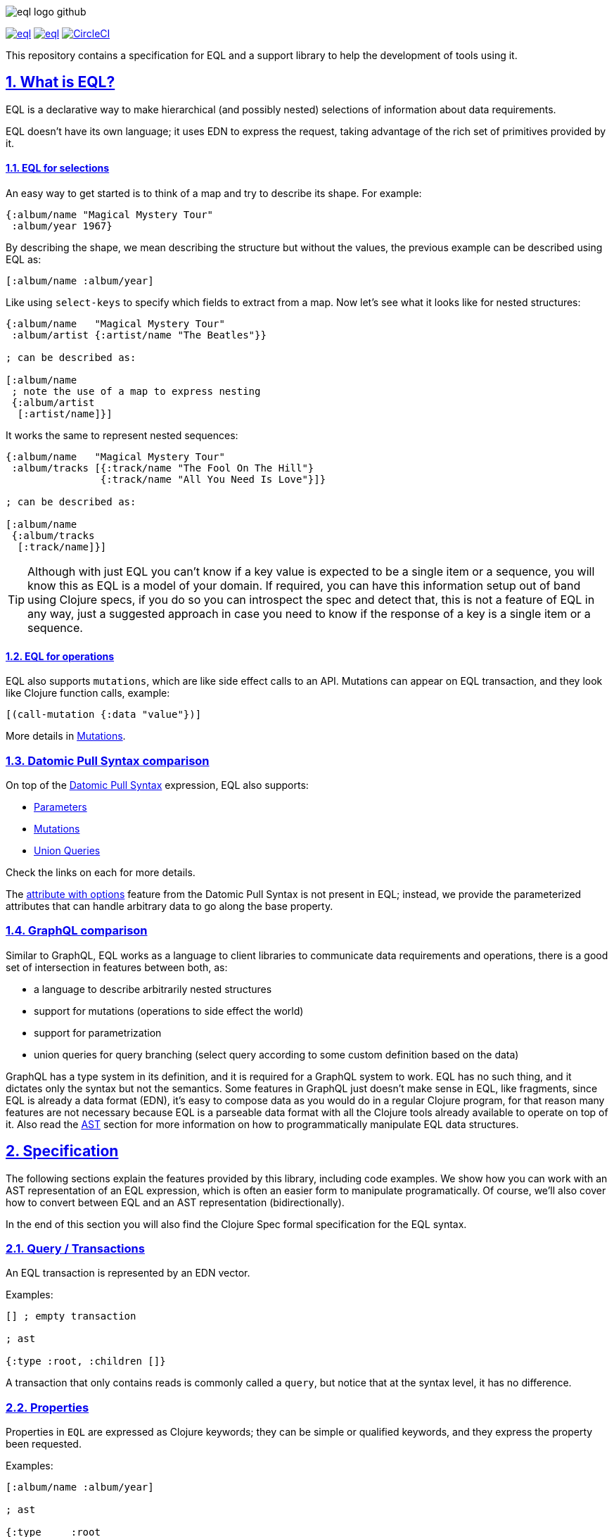 :source-highlighter: coderay
:source-language: clojure
:toc:
:toc-placement: preamble
:sectlinks:
:sectanchors:
:sectnums:
ifdef::env-github,env-cljdoc[]
:tip-caption: :bulb:
:note-caption: :information_source:
:important-caption: :heavy_exclamation_mark:
:caution-caption: :fire:
:warning-caption: :warning:
endif::[]

image:./assets/eql_logo_github.png[]

image:https://img.shields.io/clojars/v/edn-query-language/eql.svg[link=https://clojars.org/edn-query-language/eql]
image:https://cljdoc.xyz/badge/edn-query-language/eql[link=https://cljdoc.xyz/d/edn-query-language/eql/CURRENT]
image:https://circleci.com/gh/edn-query-language/eql/tree/master.svg?style=svg["CircleCI", link="https://circleci.com/gh/edn-query-language/eql/tree/master"]

This repository contains a specification for EQL and a support library to help the development
of tools using it.

== What is EQL?

EQL is a declarative way to make hierarchical (and possibly nested) selections of information about data requirements.

EQL doesn't have its own language; it uses EDN to express the request, taking advantage of
the rich set of primitives provided by it.

==== EQL for selections

An easy way to get started is to think of a map and try to describe its shape. For example:

[source,clojure]
----
{:album/name "Magical Mystery Tour"
 :album/year 1967}
----

By describing the shape, we mean describing the structure but without the values, the previous example can be described using EQL as:

[source,clojure]
----
[:album/name :album/year]
----

Like using `select-keys` to specify which fields to extract from a map. Now let's see
what it looks like for nested structures:

[source,clojure]
----
{:album/name   "Magical Mystery Tour"
 :album/artist {:artist/name "The Beatles"}}

; can be described as:

[:album/name
 ; note the use of a map to express nesting
 {:album/artist
  [:artist/name]}]
----

It works the same to represent nested sequences:

[source,clojure]
----
{:album/name   "Magical Mystery Tour"
 :album/tracks [{:track/name "The Fool On The Hill"}
                {:track/name "All You Need Is Love"}]}

; can be described as:

[:album/name
 {:album/tracks
  [:track/name]}]
----

TIP: Although with just EQL you can't know if a key value is expected to be a single item or a sequence, you
will know this as EQL is a model of your domain. If required, you can have this information setup out of band
using Clojure specs, if you do so you can introspect the spec and detect that, this is not a feature of EQL in
any way, just a suggested approach in case you need to know if the response of a key is a single item or a sequence.

==== EQL for operations

EQL also supports `mutations`, which are like side effect calls to an API. Mutations can
appear on EQL transaction, and they look like Clojure function calls, example:

[source,clojure]
----
[(call-mutation {:data "value"})]
----

More details in <<Mutations>>.

=== Datomic Pull Syntax comparison

On top of the link:https://docs.datomic.com/on-prem/pull.html[Datomic Pull Syntax] expression, EQL also supports:

- <<Parameters>>
- <<Mutations>>
- <<Unions,Union Queries>>

Check the links on each for more details.

The link:https://docs.datomic.com/on-prem/pull.html#attribute-with-options[attribute with options] feature
from the Datomic Pull Syntax is not present in EQL; instead, we provide the parameterized
attributes that can handle arbitrary data to go along the base property.

=== GraphQL comparison

Similar to GraphQL, EQL works as a language to client libraries to communicate data requirements and operations,
there is a good set of intersection in features between both, as:

- a language to describe arbitrarily nested structures
- support for mutations (operations to side effect the world)
- support for parametrization
- union queries for query branching (select query according to some custom definition based on the data)

GraphQL has a type system in its definition, and it is required for a GraphQL system to work. EQL has
no such thing, and it dictates only the syntax but not the semantics. Some features in
GraphQL just doesn't make sense in EQL, like fragments, since EQL is already a data format (EDN),
it's easy to compose data as you would do in a regular Clojure program, for that reason
many features are not necessary because EQL is a parseable data format with all the Clojure
tools already available to operate on top of it. Also read the <<AST Encode/Decode,AST>> section for more information
on how to programmatically manipulate EQL data structures.

== Specification

The following sections explain the features provided by this library, including code examples.
We show how you can work with an AST representation of an EQL expression, which is often
an easier form to manipulate programatically. Of course, we'll also cover how to convert
between EQL and an AST representation (bidirectionally).

In the end of this section you will also find the Clojure Spec formal specification
for the EQL syntax.

=== Query / Transactions

An EQL transaction is represented by an EDN vector.

Examples:

[source,clojure]
----
[] ; empty transaction

; ast

{:type :root, :children []}
----

A transaction that only contains reads is commonly called a `query`, but notice that
at the syntax level, it has no difference.

=== Properties

Properties in `EQL` are expressed as Clojure keywords; they can be simple or qualified
keywords, and they express the property been requested.

Examples:

[source,clojure]
----
[:album/name :album/year]

; ast

{:type     :root
 :children [{:type :prop, :dispatch-key :album/name, :key :album/name}
            {:type :prop, :dispatch-key :album/year, :key :album/year}]}
----

=== Joins

Joins are used to describe nesting in the request transaction. They are represented as
EDN maps, always with a single entry, the entry key is the property to join on, and the
entry value is a sub-query to run.

Examples:

[source,clojure]
----
[{:favorite-albums
  [:album/name :album/year]}]

; ast

{:type     :root
 :children [{:type         :join
             :dispatch-key :favorite-albums
             :key          :favorite-albums
             :query        [:album/name :album/year]
             :children     [{:type :prop, :dispatch-key :album/name, :key :album/name}
                            {:type :prop, :dispatch-key :album/year, :key :album/year}]}]}
----

Nested joins example:

[source,clojure]
----
[{:favorite-albums
  [:album/name :album/year
   {:album/tracks
    [:track/name
     :track/duration]}]}]

; ast

{:type :root
 :children
 [{:type         :join
   :dispatch-key :favorite-albums
   :key          :favorite-albums

   :query        [:album/name
                  :album/year
                  {:album/tracks [:track/name :track/duration]}]

   :children     [{:type :prop, :dispatch-key :album/name, :key :album/name}
                  {:type :prop, :dispatch-key :album/year, :key :album/year}
                  {:type         :join
                   :dispatch-key :album/tracks
                   :key          :album/tracks
                   :query        [:track/name :track/duration]
                   :children     [{:type :prop, :dispatch-key :track/name, :key :track/name}
                                  {:type         :prop
                                   :dispatch-key :track/duration
                                   :key          :track/duration}]}]}]}
----

=== Idents

Idents are represented by a vector with two elements, where the first is a keyword and
the second can be anything. They are like link:http://blog.datomic.com/2014/02/datomic-lookup-refs.html[lookup refs on Datomic],
in general, they can provide an address-like thing, and their use and semantic might
vary from system to system.

Examples:

[source,clojure]
----
[[:customer/id 123]]

; ast

{:type :root
 :children [{:type :prop, :dispatch-key :customer/id, :key [:customer/id 123]}]}
----

Note that this time in the AST the `:dispatch-key` and `:key` got different values this
time, the `:dispatch-key` been just the `ident key` while the `:key` contains the
full thing.

It's common to use an ident as a join key to start a query for some entity:

[source,clojure]
----
[{[:customer/id 123]
  [:customer/name :customer/email]}]

; ast

{:type     :root
 :children [{:type         :join
             :dispatch-key :customer/id
             :key          [:customer/id 123]
             :query        [:customer/name :customer/email]
             :children     [{:type :prop, :dispatch-key :customer/name, :key :customer/name}
                            {:type         :prop
                             :dispatch-key :customer/email
                             :key          :customer/email}]}]}
----

=== Parameters

EQL properties, joins, and idents have support for parameters. This allows the
query to provide an extra dimension of information about the requested data. A parameter
is expressed by wrapping the thing with an EDN list, like so:

[source,clojure]
----
; without params
[:foo]

; with params
[(:foo {:with "params"})]

; ast

{:type     :root
 :children [{:type         :prop
             :dispatch-key :foo
             :key          :foo
             :params       {:with "params"}
             :meta         {:line 1, :column 15}}]}
----

Note on the AST side it gets a new `:params` key. Params *must* always be maps, the
map values can be anything. Here are more examples of adding parameters to queries:

[source,clojure]
----
; ident with params

[([:ident "value"] {:with "param"})]

{:type     :root
 :children [{:type         :prop
             :dispatch-key :ident
             :key          [:ident "value"]
             :params       {:with "param"}
             :meta         {:line 1, :column 15}}]}

; join with params wrap the key with the list

[{(:join-key {:with "params"})
  [:sub-query]}]

{:type     :root
 :children [{:type         :join
             :dispatch-key :join-key
             :key          :join-key
             :params       {:with "params"}
             :meta         {:line 1, :column 16}
             :query        [:sub-query]
             :children     [{:type         :prop
                             :dispatch-key :sub-query
                             :key          :sub-query}]}]}

; ident join with params

[{([:ident "value"] {:with "params"})
  [:sub-query]}]

{:type     :root
 :children [{:type         :join
             :dispatch-key :ident
             :key          [:ident "value"]
             :params       {:with "params"}
             :meta         {:line 1 :column 16}
             :query        [:sub-query]
             :children     [{:type         :prop
                             :dispatch-key :sub-query
                             :key          :sub-query}]}]}

; alternate syntax to add params on joins (wrap the entire map, AST result is the same)

[({:join-key
   [:sub-query]}
  {:with "params"})]

{:type     :root
 :children [{:type         :join
             :dispatch-key :join-key
             :key          :join-key
             :params       {:with "params"}
             :meta         {:line 1, :column 16}
             :query        [:sub-query]
             :children     [{:type         :prop
                             :dispatch-key :sub-query
                             :key          :sub-query}]}]}
----

WARNING: You'll need to use quote and unquote in CLJ files for calls, otherwise the lists will be evaluated as Clojure calls. Quote is not necessary in EDN files.

=== Query Meta

Metadata can be stored on a query. The AST will encode the metadata so that transformations to/from an AST can preserve it.

[source,clojure]
----
(with-meta [] {:meta "data"})

; ast

{:type :root, :children [], :meta {:meta "data"}}
----

=== Unions

In EQL unions are used to specify polymorphic requirements, that means depending on some
condition a different query might be chosen to fulfill the requirements. For example,
a messaging app may have a single list, and each entry on the chat log can be a `message`,
`audio` or `photo`, each having its own query requirement. Here it is in code:

[source,clojure]
----
; message query
[:message/id :message/text :chat.entry/timestamp]

; audio query
[:audio/id :audio/url :audio/duration :chat.entry/timestamp]

; photo query
[:photo/id :photo/url :photo/width :photo/height :chat.entry/timestamp]

; list query
[{:chat/entries ???}] ; what goes there?
----

Now to express this polymorphic requirement as the sub-query of the `:chat/entries` list
we can use a map as the join value, and each entry on this map represents a possible
sub-query. The way this information is used is up to the parser implementation; EQL only
defines the syntax. Here are some examples of how it could be written:

[source,clojure]
----
; in this example, the selection is made by looking if the processed entry contains
; some value on the key used for its selection
[{:chat/entries
  {:message/id [:message/id :message/text :chat.entry/timestamp]
   :audio/id   [:audio/id :audio/url :audio/duration :chat.entry/timestamp]
   :photo/id   [:photo/id :photo/url :photo/width :photo/height :chat.entry/timestamp]}}]

; in this case, we give a type name and use as the key, this usually requires some
; out of band configuration to know how to pull this data from each entry to use
; as the comparison
[{:chat/entries
  {:entry.type/message [:message/id :message/text :chat.entry/timestamp]
   :entry.type/audio   [:audio/id :audio/url :audio/duration :chat.entry/timestamp]
   :entry.type/photo   [:photo/id :photo/url :photo/width :photo/height :chat.entry/timestamp]}}]

; ast for the first example

{:type :root
 :children
 [{:type         :join
   :dispatch-key :chat/entries
   :key          :chat/entries
   :query        {:message/id [:message/id :message/text :chat.entry/timestamp]
                  :audio/id   [:audio/id :audio/url :audio/duration :chat.entry/timestamp]
                  :photo/id   [:photo/id
                               :photo/url
                               :photo/width
                               :photo/height
                               :chat.entry/timestamp]}
   :children     [{:type :union
                   :query
                         {:message/id [:message/id :message/text :chat.entry/timestamp]
                          :audio/id   [:audio/id :audio/url :audio/duration :chat.entry/timestamp]
                          :photo/id   [:photo/id
                                       :photo/url
                                       :photo/width
                                       :photo/height
                                       :chat.entry/timestamp]}
                   :children
                         [{:type      :union-entry
                           :union-key :message/id
                           :query     [:message/id :message/text :chat.entry/timestamp]
                           :children  [{:type :prop, :dispatch-key :message/id, :key :message/id}
                                       {:type :prop, :dispatch-key :message/text, :key :message/text}
                                       {:type         :prop
                                        :dispatch-key :chat.entry/timestamp
                                        :key          :chat.entry/timestamp}]}
                          {:type      :union-entry
                           :union-key :audio/id
                           :query     [:audio/id :audio/url :audio/duration :chat.entry/timestamp]
                           :children  [{:type :prop, :dispatch-key :audio/id, :key :audio/id}
                                       {:type :prop, :dispatch-key :audio/url, :key :audio/url}
                                       {:type         :prop
                                        :dispatch-key :audio/duration
                                        :key          :audio/duration}
                                       {:type         :prop
                                        :dispatch-key :chat.entry/timestamp
                                        :key          :chat.entry/timestamp}]}
                          {:type      :union-entry
                           :union-key :photo/id
                           :query     [:photo/id
                                       :photo/url
                                       :photo/width
                                       :photo/height
                                       :chat.entry/timestamp]
                           :children  [{:type :prop, :dispatch-key :photo/id, :key :photo/id}
                                       {:type :prop, :dispatch-key :photo/url, :key :photo/url}
                                       {:type :prop, :dispatch-key :photo/width, :key :photo/width}
                                       {:type :prop, :dispatch-key :photo/height, :key :photo/height}
                                       {:type         :prop
                                        :dispatch-key :chat.entry/timestamp
                                        :key          :chat.entry/timestamp}]}]}]}]}
----

=== Mutations

Mutations in EQL are used to represent operation calls, usually to do something that will
cause a side effect. Mutations as data allows that operation to behave much like event
sourcing, and can be transparently applied locally, across a network, onto an event bus, etc.

A mutation is represented by a list of two elements; the first is the symbol
that names the mutation, and the second is a map with input data.

[source,clojure]
----
[(call.some/operation {:data "input"})]

; ast

{:type :root
 :children
 [{:dispatch-key call.some/operation
   :key          call.some/operation
   :params       {:data "input"}
   :meta         {:line 610, :column 17}
   :type         :call}]}
----

NOTE: Mutations and parameters are very similar, their main difference
is that once uses symbols as keys, and the other uses one of the read options (properties,
idents, joins).

The EQL notation does not technically limit the combination of expressions that contain
both query and mutation elements; however, implementations of EQL processing may choose
to make restrictions on these combinations in order to enforce particular semantics.

==== Mutation Joins

A mutation may have a return value, and that return value can be a graph; therefore, it
makes sense that EQL support the ability to describe what portion of the available returned
graph should be returned. The support for mutation graph return values is done by combining
the syntax of a join with the syntax of a mutation:

[source,clojure]
----
[{(call.some/operation {:data "input"})
  [:response :key-a :key-b]}]

; ast

{:type :root
 :children
 [{:dispatch-key call.some/operation
   :key          call.some/operation
   :params       {:data "input"}
   :meta         {:line 612 :column 18}
   :type         :call
   :query        [:response :key-a :key-b]
   :children     [{:type :prop, :dispatch-key :response, :key :response}
                  {:type :prop, :dispatch-key :key-a, :key :key-a}
                  {:type :prop, :dispatch-key :key-b, :key :key-b}]}]}
----

== Library

The package `edn-query-language.core` provides a suite of specs to validate queries and
ASTs. It also provides generators for the query and helper functions to common
query operations.

=== Clojure Specs

The EQL library provides specs to validate and generate queries.

==== Validation

You can validate the query syntax using link:https://clojure.org/guides/spec[clojure.spec], here is an example:

[source,clojure]
----
(s/valid? ::eql/query [:sample :query]) ; => true
(s/valid? ::eql/query [#{:set}]) ; => false
(s/valid? ::eql/query ['(call/op {})]) ; => true
----

NOTE: `s` is alias for `clojure.spec.alpha`

You can use spec explain feature for more details:

[source,clojure]
----
(s/explain ::eql/query [#{:set}])
; In: [0] val: #{:set} fails spec: :edn-query-language.core/mutation-expr at: [:mutation :mutation] predicate: seq?
; In: [0] val: #{:set} fails spec: :edn-query-language.core/mutation-join at: [:mutation :mutation-join] predicate: map?
; In: [0] val: #{:set} fails spec: :edn-query-language.core/property at: [:prop] predicate: keyword?
; In: [0] val: #{:set} fails spec: :edn-query-language.core/join at: [:join] predicate: map?
; In: [0] val: #{:set} fails spec: :edn-query-language.core/ident at: [:ident] predicate: vector?
; In: [0] val: #{:set} fails spec: :edn-query-language.core/param-expr at: [:param-exp] predicate: seq?
; In: [0] val: #{:set} fails spec: :edn-query-language.core/special-property at: [:special] predicate: #{(quote *)}
----

I suggest you check the link:https://github.com/edn-query-language/eql/blob/master/src/edn_query_language/core.cljc#L133-L196[sources for the specs] for more details on parts that compose
it, they will stay consistent and can be used to validate parts of the transaction as well.

==== Generation

EQL also provides built-in generators, the main intended usage for it is to write generative
tests for parser implementations.

Basic example to generate random queries:

[source,clojure]
----
(gen/sample (s/gen ::query) 10)
=>
([]
 []
 [(:?./*_ {}) :z/ZH]
 []
 [#:J{:w {:c/!V [#:YY{:u [:u1/X?!
                          #:r94{:*+ [#:aG{:YA 2} :t!o/Ya1 :XL/HR #:!-Q{:b_ []}]}
                          :OP/E]}
                 :.qE/Nd-],
          :j./!T [[:p/h*y :f?1]
                  #:s*{:-W []}
                  (NG_
                   {[] #{}, [4] (0.5 :_ -3 -Ch), #{} #{}, #{-1 {##-Inf ?.1/e?A}} {}})],
          :z/s+ []}}
  :-_/_
  :H/E
  :Y/xD]
 [:?7/w :iO/! (:r/!N {{-2.0 false} [], [] [], [:P7] [0 J1]})]
 [:+Bi/-K :!8*/r0 :?/Cio]
 [:*.-/R* :+BT/W :-l8/c :Ih/V [:RE/- "0>WwI`u"] :H/vT]
 [:z+8/g]
 [])
----

NOTE: `gen` is alias for `clojure.test.check.generators`

Although fully random queries can be interesting to test some parser edge cases, in many
situations you will may want to constraint how the query is generated, with this in mind
EQL provides a way to enable this kind of customization. To get a sense of what you can
customize link:https://github.com/edn-query-language/eql/blob/master/src/edn_query_language/core.cljc#L10-L121[you can take a look at the default implementation for each default generator],
any of those keys can be tuned to constraint how the query is generated.

To demonstrate how to use this, let's customize the generator to limit the properties it generates
to a fixed set we pre defined:

[source,clojure]
----
(gen/sample (eql/make-gen {::eql/gen-property ; <1>
                       (fn [_] (gen/elements [:id :name :title :foo :bar]))}
              ::eql/gen-query) ; <2>
  10)
=>
([]
 []
 []
 [[:X/q6 1] :name :title]
 [({:title [(L {#{} [], () [], #{-5} ()})
            (:name {{#{} {}} :., {} {}})
            {:name [:bar :title]}]}
   {[*+-] #{0.5625 #uuid"edf051fb-ab28-42d0-a941-152c4e87b060"},
    #{#uuid"712e7415-5148-400b-99db-cfb79004700e" -1/2} (),
    {} (:F/le9 #uuid"5ad52713-d13a-4888-bd92-2d1541c0387b" "" true)})
  {(:foo
    {[(2.0 false) z/NO] [I./j #uuid"eef64a1d-8055-4ae7-95be-06bdc4f9cefd"], {} [""]}) [:id
                                                                                       ({:id [:name
                                                                                              *]}
                                                                                        {})]}]
 [:id :id]
 [{:foo [:name * [:mO/D MZ_/e0Z] :bar :foo]}]
 []
 [:bar]
 [:foo])
----

<1> We send a map to `eql/make-gen` to override some of the generator settings, any non
defined keys will fallback to default implementation
<2> Select which generator to use, this is useful to generate only sub-parts if needed

One more example changing many definitions:

[source,clojure]
----
(let [system (assoc generators
               ::gen-params
               (fn [_] (gen/map (gen/elements [:param :foo/param]) gen/string-ascii))

               ::gen-property
               (fn [_] (gen/elements [:id :name :title :foo :bar :other :price :namespaced/value]))

               ::gen-ident-key
               (fn [_] (gen/elements [:user/by-id :other/by-id]))

               ::gen-ident-value
               (fn [_] gen/string-ascii)

               ::gen-mutation-key
               (fn [_] (gen/elements '[do-something create/this-thing operation.on/space])))]
  (gen/sample ((::gen-query system) system)))
=>
([]
 [{:other []}]
 []
 []
 []
 [{:price [{[:user/by-id "!"] []} :title]} :id]
 [:bar {[:other/by-id "@"] [:foo :other :name]}]
 [:name :id]
 [:price :title :id :name]
 [:foo
  ({:bar [[:user/by-id ""] :price {:id [:other]} :other]} {})
  :other
  :namespaced/value
  {:name [:name
          {:bar [:name
                 :bar
                 :namespaced/value
                 ({[:user/by-id "AeA$;"] [:foo]}
                  {:foo/param "_+y9ihY", :param "Y@p5Bd5B"})
                 :id
                 :namespaced/value
                 :name]}]}
  :id])
----

If you wanna see an even more advanced usage, you can check link:https://github.com/wilkerlucio/pathom/blob/master/src/com/wsscode/pathom/connect/gen.cljc[Pathom connect generator], which
uses the Pathom connect index to generate queries that are valid according to the user property graph.

==== Removing specs on ClojureScript

If you are not using the specs provided by EQL you can free some build space by
eliding then. To do that you need to set the ClojureScript compiler options with:

[source,clojure]
----
{:closure-defines {edn-query-language.core.INCLUDE_SPECS false}}
----

=== AST Encode/Decode

To convert between query and AST, EQL provides the helper functions `eql/query->ast` and
`eql/ast->query`. Here are some example usages:

[source,clojure]
----
(eql/query->ast [:foo])
; => {:type :root, :children [{:type :prop, :dispatch-key :foo, :key :foo}]}

(eql/ast->query {:type :root, :children [{:type :prop, :dispatch-key :foo, :key :foo}]})
; => [:foo]
----

=== API Docs

Check the complete API docs at link:https://cljdoc.org/d/edn-query-language/eql/CURRENT/api/edn-query-language.core[EQL cljdoc page].

//== History
//
//EQL is a derived language, it's initial syntax was defined by link:https://docs.datomic.com/pull.html[Datomic Pull Syntax], later extended
//by link:https://github.com/omcljs/om[Om.next].

//== Projects using EQL
//
//- link:http://fulcro.fulcrologic.com/[Fulcro]
//- link:https://github.com/wilkerlucio/pathom[Pathom]
//- link:https://github.com/walkable-server/walkable[Walkable]
